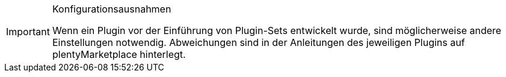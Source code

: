 [IMPORTANT]
.Konfigurationsausnahmen
====
Wenn ein Plugin vor der Einführung von Plugin-Sets entwickelt wurde, sind möglicherweise andere Einstellungen notwendig. Abweichungen sind in der Anleitungen des jeweiligen Plugins auf plentyMarketplace hinterlegt.
====